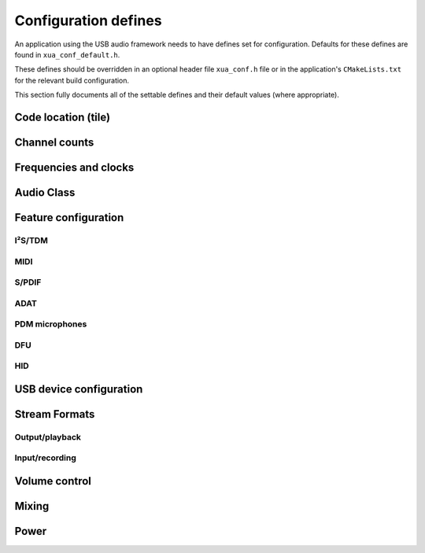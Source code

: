 
.. _sec_api_defines:

Configuration defines
=====================

An application using the USB audio framework needs to have defines set for configuration.
Defaults for these defines are found in ``xua_conf_default.h``.

These defines should be overridden in an optional header file  ``xua_conf.h`` file or in the application's ``CMakeLists.txt``
for the relevant build configuration.

This section fully documents all of the settable defines and their default values (where appropriate).

Code location (tile)
--------------------

.. doxygendefine:: AUDIO_IO_TILE
.. doxygendefine:: XUD_TILE
.. doxygendefine:: MIDI_TILE
.. doxygendefine:: SPDIF_TX_TILE
.. doxygendefine:: PDM_TILE
.. doxygendefine:: PLL_REF_TILE

Channel counts
--------------

.. doxygendefine:: NUM_USB_CHAN_OUT
.. doxygendefine:: NUM_USB_CHAN_IN
.. doxygendefine:: I2S_CHANS_DAC
.. doxygendefine:: I2S_CHANS_ADC

Frequencies and clocks
----------------------

.. doxygendefine:: MAX_FREQ
.. doxygendefine:: MIN_FREQ
.. doxygendefine:: DEFAULT_FREQ
.. doxygendefine:: MCLK_441
.. doxygendefine:: MCLK_48
.. doxygendefine:: XUA_USE_SW_PLL

Audio Class
-----------

.. doxygendefine:: AUDIO_CLASS
.. doxygendefine:: AUDIO_CLASS_FALLBACK
.. doxygendefine:: FULL_SPEED_AUDIO_2

Feature configuration
---------------------

I²S/TDM
^^^^^^^

.. doxygendefine:: CODEC_MASTER
.. doxygendefine:: XUA_I2S_N_BITS
.. doxygendefine:: XUA_PCM_FORMAT

MIDI
^^^^

.. doxygendefine:: MIDI
.. doxygendefine:: MIDI_RX_PORT_WIDTH

S/PDIF
^^^^^^

.. doxygendefine:: XUA_SPDIF_TX_EN
.. doxygendefine:: SPDIF_TX_INDEX
.. doxygendefine:: XUA_SPDIF_RX_EN
.. doxygendefine:: SPDIF_RX_INDEX

ADAT
^^^^

.. doxygendefine:: XUA_ADAT_RX_EN
.. doxygendefine:: ADAT_RX_INDEX

PDM microphones
^^^^^^^^^^^^^^^

.. doxygendefine:: XUA_NUM_PDM_MICS

DFU
^^^

.. doxygendefine:: XUA_DFU_EN

.. .. doxygendefine:: DFU_FLASH_DEVICE

HID
^^^

.. doxygendefine:: HID_CONTROLS

USB device configuration
------------------------

.. doxygendefine:: VENDOR_STR
.. doxygendefine:: VENDOR_ID
.. doxygendefine:: PRODUCT_STR
.. doxygendefine:: PRODUCT_STR_A2
.. doxygendefine:: PRODUCT_STR_A1
.. doxygendefine:: PID_AUDIO_1
.. doxygendefine:: PID_AUDIO_2
.. doxygendefine:: BCD_DEVICE


Stream Formats
--------------

Output/playback
^^^^^^^^^^^^^^^

.. doxygendefine:: OUTPUT_FORMAT_COUNT

.. doxygendefine:: STREAM_FORMAT_OUTPUT_1_RESOLUTION_BITS
.. doxygendefine:: STREAM_FORMAT_OUTPUT_2_RESOLUTION_BITS
.. doxygendefine:: STREAM_FORMAT_OUTPUT_3_RESOLUTION_BITS

.. doxygendefine:: HS_STREAM_FORMAT_OUTPUT_1_SUBSLOT_BYTES
.. doxygendefine:: HS_STREAM_FORMAT_OUTPUT_2_SUBSLOT_BYTES
.. doxygendefine:: HS_STREAM_FORMAT_OUTPUT_3_SUBSLOT_BYTES

.. doxygendefine:: FS_STREAM_FORMAT_OUTPUT_1_SUBSLOT_BYTES
.. doxygendefine:: FS_STREAM_FORMAT_OUTPUT_2_SUBSLOT_BYTES
.. doxygendefine:: FS_STREAM_FORMAT_OUTPUT_3_SUBSLOT_BYTES

.. doxygendefine:: STREAM_FORMAT_OUTPUT_1_DATAFORMAT
.. doxygendefine:: STREAM_FORMAT_OUTPUT_2_DATAFORMAT
.. doxygendefine:: STREAM_FORMAT_OUTPUT_3_DATAFORMAT

Input/recording
^^^^^^^^^^^^^^^

.. doxygendefine:: INPUT_FORMAT_COUNT

.. doxygendefine:: STREAM_FORMAT_INPUT_1_RESOLUTION_BITS

.. doxygendefine:: HS_STREAM_FORMAT_INPUT_1_SUBSLOT_BYTES

.. doxygendefine:: FS_STREAM_FORMAT_INPUT_1_SUBSLOT_BYTES

.. doxygendefine:: STREAM_FORMAT_INPUT_1_DATAFORMAT

Volume control
--------------

.. doxygendefine:: OUTPUT_VOLUME_CONTROL
.. doxygendefine:: INPUT_VOLUME_CONTROL
.. doxygendefine:: MIN_VOLUME
.. doxygendefine:: MAX_VOLUME
.. doxygendefine:: VOLUME_RES

Mixing
------

.. doxygendefine:: MIXER
.. doxygendefine:: MAX_MIX_COUNT
.. doxygendefine:: MIX_INPUTS
.. doxygendefine:: MIN_MIXER_VOLUME
.. doxygendefine:: MAX_MIXER_VOLUME
.. doxygendefine:: VOLUME_RES_MIXER

Power
-----

.. doxygendefine:: XUA_POWERMODE
.. doxygendefine:: XUA_CHAN_BUFF_CTRL

